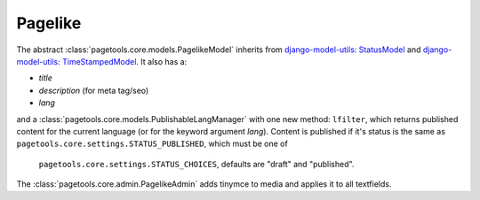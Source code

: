 .. _pagelike

========
Pagelike
========

The abstract :class:`pagetools.core.models.PagelikeModel` inherits from
`django-model-utils: StatusModel
<http://django-model-utils.readthedocs.io/en/latest/models.html#statusmodel>`_
and
`django-model-utils: TimeStampedModel
<http://django-model-utils.readthedocs.io/en/latest/models.html#timestampemodel>`_.
It also has a:

- `title`
- `description` (for meta tag/seo)
- `lang`

and a :class:`pagetools.core.models.PublishableLangManager` with one new method: ``lfilter``,
which returns published content for the current language (or for the keyword argument `lang`).
Content is published if it's status is the same as ``pagetools.core.settings.STATUS_PUBLISHED``, which must be one of
 ``pagetools.core.settings.STATUS_CHOICES``, defaults are "draft" and "published".

The :class:`pagetools.core.admin.PagelikeAdmin` adds tinymce to media and applies it to all textfields.

